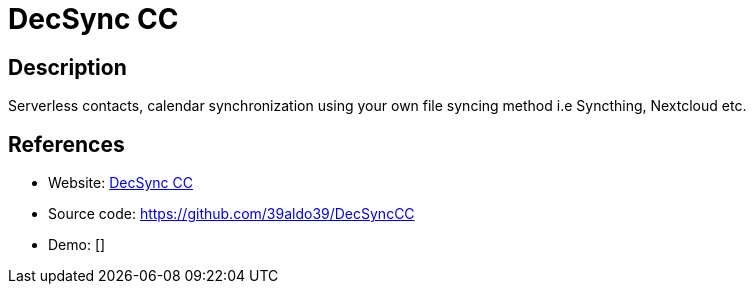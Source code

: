 = DecSync CC

:Name:          DecSync CC
:Language:      DecSync CC
:License:       GPL-3.0
:Topic:         Calendaring and Contacts Management
:Category:      
:Subcategory:   

// END-OF-HEADER. DO NOT MODIFY OR DELETE THIS LINE

== Description

Serverless contacts, calendar synchronization using your own file syncing method i.e Syncthing, Nextcloud etc.

== References

* Website: https://f-droid.org/packages/org.decsync.cc/[DecSync CC]
* Source code: https://github.com/39aldo39/DecSyncCC[https://github.com/39aldo39/DecSyncCC]
* Demo: []
